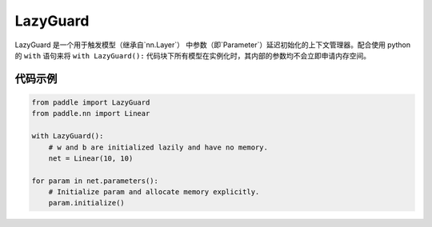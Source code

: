 .. _cn_api_fluid_LazyGuard:

LazyGuard
-------------------------------

.. py:class:: paddle.LazyGuard()



LazyGuard 是一个用于触发模型（继承自`nn.Layer`） 中参数（即`Parameter`）延迟初始化的上下文管理器。配合使用 python 的 ``with`` 语句来将 ``with LazyGuard():`` 代码块下所有模型在实例化时，其内部的参数均不会立即申请内存空间。


代码示例
::::::::::::

.. code-block:: python

    from paddle import LazyGuard
    from paddle.nn import Linear

    with LazyGuard():
        # w and b are initialized lazily and have no memory.
        net = Linear(10, 10)

    for param in net.parameters():
        # Initialize param and allocate memory explicitly.
        param.initialize()

